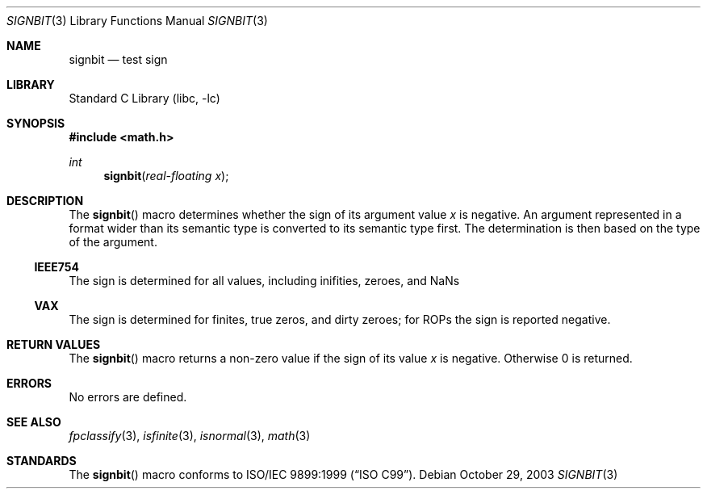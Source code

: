 .\"	$NetBSD: signbit.3,v 1.1 2004/01/15 19:43:45 kleink Exp $
.\"
.\" Copyright (c) 2003 The NetBSD Foundation, Inc.
.\" All rights reserved.
.\"
.\" This code is derived from software contributed to The NetBSD Foundation
.\" by Klaus Klein.
.\"
.\" Redistribution and use in source and binary forms, with or without
.\" modification, are permitted provided that the following conditions
.\" are met:
.\" 1. Redistributions of source code must retain the above copyright
.\"    notice, this list of conditions and the following disclaimer.
.\" 2. Redistributions in binary form must reproduce the above copyright
.\"    notice, this list of conditions and the following disclaimer in the
.\"    documentation and/or other materials provided with the distribution.
.\" 3. All advertising materials mentioning features or use of this software
.\"    must display the following acknowledgement:
.\"        This product includes software developed by the NetBSD
.\"        Foundation, Inc. and its contributors.
.\" 4. Neither the name of The NetBSD Foundation nor the names of its
.\"    contributors may be used to endorse or promote products derived
.\"    from this software without specific prior written permission.
.\"
.\" THIS SOFTWARE IS PROVIDED BY THE NETBSD FOUNDATION, INC. AND CONTRIBUTORS
.\" ``AS IS'' AND ANY EXPRESS OR IMPLIED WARRANTIES, INCLUDING, BUT NOT LIMITED
.\" TO, THE IMPLIED WARRANTIES OF MERCHANTABILITY AND FITNESS FOR A PARTICULAR
.\" PURPOSE ARE DISCLAIMED.  IN NO EVENT SHALL THE FOUNDATION OR CONTRIBUTORS
.\" BE LIABLE FOR ANY DIRECT, INDIRECT, INCIDENTAL, SPECIAL, EXEMPLARY, OR
.\" CONSEQUENTIAL DAMAGES (INCLUDING, BUT NOT LIMITED TO, PROCUREMENT OF
.\" SUBSTITUTE GOODS OR SERVICES; LOSS OF USE, DATA, OR PROFITS; OR BUSINESS
.\" INTERRUPTION) HOWEVER CAUSED AND ON ANY THEORY OF LIABILITY, WHETHER IN
.\" CONTRACT, STRICT LIABILITY, OR TORT (INCLUDING NEGLIGENCE OR OTHERWISE)
.\" ARISING IN ANY WAY OUT OF THE USE OF THIS SOFTWARE, EVEN IF ADVISED OF THE
.\" POSSIBILITY OF SUCH DAMAGE.
.\"
.Dd October 29, 2003
.Dt SIGNBIT 3
.Os
.Sh NAME
.Nm signbit
.Nd test sign
.Sh LIBRARY
.Lb libc
.Sh SYNOPSIS
.In math.h
.Ft int
.Fn signbit "real-floating x"
.Sh DESCRIPTION
The
.Fn signbit
macro determines whether the sign of its argument value
.Fa x
is negative.
An argument represented in a format wider than its semantic type is
converted to its semantic type first.
The determination is then based on the type of the argument.
.Ss IEEE754
The sign is determined for all values, including inifities, zeroes,
and NaNs
.Ss VAX
The sign is determined for finites, true zeros, and dirty zeroes;
for ROPs the sign is reported negative.
.Sh RETURN VALUES
The
.Fn signbit
macro returns a non-zero value if the sign of its value
.Fa x
is negative.
Otherwise 0 is returned.
.Sh ERRORS
No errors are defined.
.Sh SEE ALSO
.Xr fpclassify 3 ,
.Xr isfinite 3 ,
.Xr isnormal 3 ,
.Xr math 3
.Sh STANDARDS
The
.Fn signbit
macro conforms to
.St -isoC-99 .
